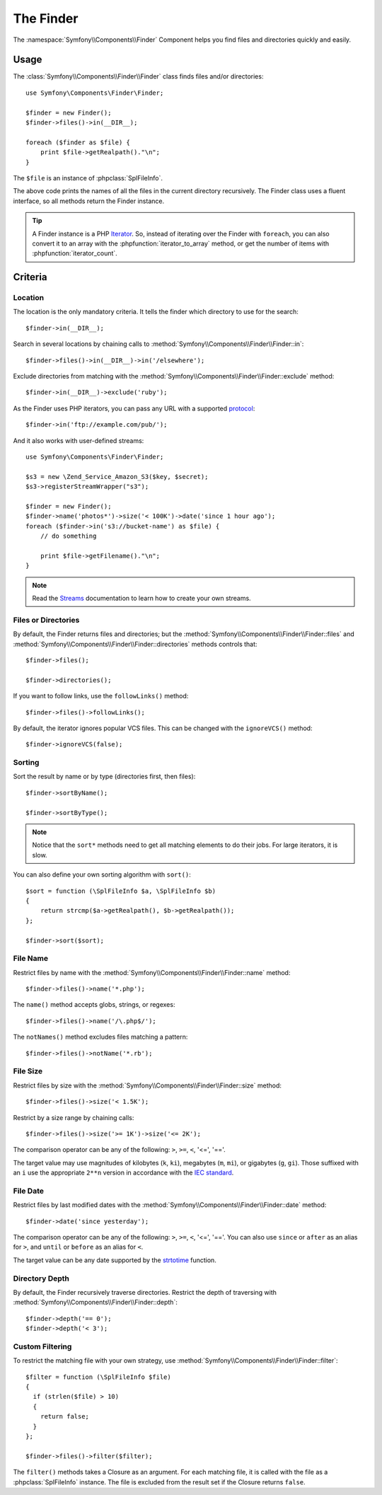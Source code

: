 .. index::
   single: Finder

The Finder
==========

The :namespace:`Symfony\\Components\\Finder` Component helps you find files
and directories quickly and easily.

Usage
-----

The :class:`Symfony\\Components\\Finder\\Finder` class finds files and/or
directories::

    use Symfony\Components\Finder\Finder;

    $finder = new Finder();
    $finder->files()->in(__DIR__);

    foreach ($finder as $file) {
        print $file->getRealpath()."\n";
    }

The ``$file`` is an instance of :phpclass:`SplFileInfo`.

The above code prints the names of all the files in the current directory
recursively. The Finder class uses a fluent interface, so all methods return
the Finder instance.

.. tip::
   A Finder instance is a PHP `Iterator`_. So, instead of iterating over the
   Finder with ``foreach``, you can also convert it to an array with the
   :phpfunction:`iterator_to_array` method, or get the number of items with
   :phpfunction:`iterator_count`.

Criteria
--------

Location
~~~~~~~~

The location is the only mandatory criteria. It tells the finder which
directory to use for the search::

    $finder->in(__DIR__);

Search in several locations by chaining calls to
:method:`Symfony\\Components\\Finder\\Finder::in`::

    $finder->files()->in(__DIR__)->in('/elsewhere');

Exclude directories from matching with the
:method:`Symfony\\Components\\Finder\\Finder::exclude` method::

    $finder->in(__DIR__)->exclude('ruby');

As the Finder uses PHP iterators, you can pass any URL with a supported
`protocol`_::

    $finder->in('ftp://example.com/pub/');

And it also works with user-defined streams::

    use Symfony\Components\Finder\Finder;

    $s3 = new \Zend_Service_Amazon_S3($key, $secret);
    $s3->registerStreamWrapper("s3");

    $finder = new Finder();
    $finder->name('photos*')->size('< 100K')->date('since 1 hour ago');
    foreach ($finder->in('s3://bucket-name') as $file) {
        // do something

        print $file->getFilename()."\n";
    }

.. note::
   Read the `Streams`_ documentation to learn how to create your own streams.

Files or Directories
~~~~~~~~~~~~~~~~~~~~~

By default, the Finder returns files and directories; but the
:method:`Symfony\\Components\\Finder\\Finder::files` and
:method:`Symfony\\Components\\Finder\\Finder::directories` methods controls
that::

    $finder->files();

    $finder->directories();

If you want to follow links, use the ``followLinks()`` method::

    $finder->files()->followLinks();

By default, the iterator ignores popular VCS files. This can be changed with
the ``ignoreVCS()`` method::

    $finder->ignoreVCS(false);

Sorting
~~~~~~~

Sort the result by name or by type (directories first, then files)::

    $finder->sortByName();

    $finder->sortByType();

.. note::
   Notice that the ``sort*`` methods need to get all matching elements to do their
   jobs. For large iterators, it is slow.

You can also define your own sorting algorithm with ``sort()``::

    $sort = function (\SplFileInfo $a, \SplFileInfo $b)
    {
        return strcmp($a->getRealpath(), $b->getRealpath());
    };

    $finder->sort($sort);

File Name
~~~~~~~~~

Restrict files by name with the
:method:`Symfony\\Components\\Finder\\Finder::name` method::

    $finder->files()->name('*.php');

The ``name()`` method accepts globs, strings, or regexes::

    $finder->files()->name('/\.php$/');

The ``notNames()`` method excludes files matching a pattern::

    $finder->files()->notName('*.rb');

File Size
~~~~~~~~~

Restrict files by size with the
:method:`Symfony\\Components\\Finder\\Finder::size` method::

    $finder->files()->size('< 1.5K');

Restrict by a size range by chaining calls::

    $finder->files()->size('>= 1K')->size('<= 2K');

The comparison operator can be any of the following: ``>``, ``>=``, ``<``, '<=',
'=='.

The target value may use magnitudes of kilobytes (``k``, ``ki``), megabytes (``m``,
``mi``), or gigabytes (``g``, ``gi``). Those suffixed with an ``i`` use the
appropriate ``2**n`` version in accordance with the `IEC standard`_.

File Date
~~~~~~~~~

Restrict files by last modified dates with the
:method:`Symfony\\Components\\Finder\\Finder::date` method::

    $finder->date('since yesterday');

The comparison operator can be any of the following: ``>``, ``>=``, ``<``, '<=',
'=='. You can also use ``since`` or ``after`` as an alias for ``>``, and ``until`` or
``before`` as an alias for ``<``.

The target value can be any date supported by the `strtotime`_ function.

Directory Depth
~~~~~~~~~~~~~~~

By default, the Finder recursively traverse directories. Restrict the depth of
traversing with :method:`Symfony\\Components\\Finder\\Finder::depth`::

    $finder->depth('== 0');
    $finder->depth('< 3');

Custom Filtering
~~~~~~~~~~~~~~~~

To restrict the matching file with your own strategy, use
:method:`Symfony\\Components\\Finder\\Finder::filter`::

    $filter = function (\SplFileInfo $file)
    {
      if (strlen($file) > 10)
      {
        return false;
      }
    };

    $finder->files()->filter($filter);

The ``filter()`` methods takes a Closure as an argument. For each matching
file, it is called with the file as a :phpclass:`SplFileInfo` instance. The
file is excluded from the result set if the Closure returns ``false``.

.. _strtotime:   http://www.php.net/manual/en/datetime.formats.php
.. _Iterator:     http://www.php.net/manual/en/spl.iterators.php
.. _protocol:     http://www.php.net/manual/en/wrappers.php
.. _Streams:      http://www.php.net/streams
.. _IEC standard: http://physics.nist.gov/cuu/Units/binary.html
